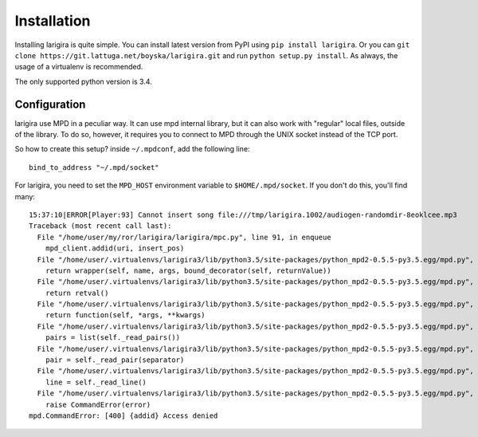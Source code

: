Installation
=============

Installing larigira is quite simple. You can install latest version from PyPI
using ``pip install larigira``. Or you can ``git clone
https://git.lattuga.net/boyska/larigira.git`` and run ``python setup.py install``.
As always, the usage of a virtualenv is recommended.

The only supported python version is 3.4.

Configuration
---------------

larigira use MPD in a peculiar way. It can use mpd internal library, but it can
also work with "regular" local files, outside of the library. To do so,
however, it requires you to connect to MPD through the UNIX socket instead of
the TCP port.

So how to create this setup?
inside ``~/.mpdconf``, add the following line::

    bind_to_address "~/.mpd/socket"

For larigira, you need to set the ``MPD_HOST`` environment variable to
``$HOME/.mpd/socket``. If you don't do this, you'll find many::

    15:37:10|ERROR[Player:93] Cannot insert song file:///tmp/larigira.1002/audiogen-randomdir-8eoklcee.mp3
    Traceback (most recent call last):
      File "/home/user/my/ror/larigira/larigira/mpc.py", line 91, in enqueue
        mpd_client.addid(uri, insert_pos)
      File "/home/user/.virtualenvs/larigira3/lib/python3.5/site-packages/python_mpd2-0.5.5-py3.5.egg/mpd.py", line 629, in decorator
        return wrapper(self, name, args, bound_decorator(self, returnValue))
      File "/home/user/.virtualenvs/larigira3/lib/python3.5/site-packages/python_mpd2-0.5.5-py3.5.egg/mpd.py", line 254, in _execute
        return retval()
      File "/home/user/.virtualenvs/larigira3/lib/python3.5/site-packages/python_mpd2-0.5.5-py3.5.egg/mpd.py", line 623, in decorator
        return function(self, *args, **kwargs)
      File "/home/user/.virtualenvs/larigira3/lib/python3.5/site-packages/python_mpd2-0.5.5-py3.5.egg/mpd.py", line 384, in _fetch_item
        pairs = list(self._read_pairs())
      File "/home/user/.virtualenvs/larigira3/lib/python3.5/site-packages/python_mpd2-0.5.5-py3.5.egg/mpd.py", line 311, in _read_pairs
        pair = self._read_pair(separator)
      File "/home/user/.virtualenvs/larigira3/lib/python3.5/site-packages/python_mpd2-0.5.5-py3.5.egg/mpd.py", line 302, in _read_pair
        line = self._read_line()
      File "/home/user/.virtualenvs/larigira3/lib/python3.5/site-packages/python_mpd2-0.5.5-py3.5.egg/mpd.py", line 291, in _read_line
        raise CommandError(error)
    mpd.CommandError: [400] {addid} Access denied

